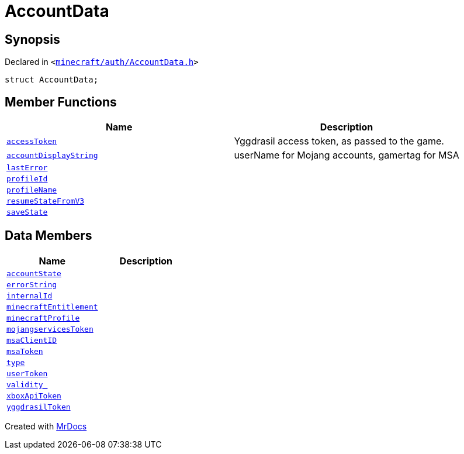 [#AccountData]
= AccountData
:relfileprefix: 
:mrdocs:


== Synopsis

Declared in `&lt;https://github.com/PrismLauncher/PrismLauncher/blob/develop/launcher/minecraft/auth/AccountData.h#L95[minecraft&sol;auth&sol;AccountData&period;h]&gt;`

[source,cpp,subs="verbatim,replacements,macros,-callouts"]
----
struct AccountData;
----

== Member Functions
[cols=2]
|===
| Name | Description 

| xref:AccountData/accessToken.adoc[`accessToken`] 
| Yggdrasil access token, as passed to the game&period;



| xref:AccountData/accountDisplayString.adoc[`accountDisplayString`] 
| userName for Mojang accounts, gamertag for MSA



| xref:AccountData/lastError.adoc[`lastError`] 
| 

| xref:AccountData/profileId.adoc[`profileId`] 
| 

| xref:AccountData/profileName.adoc[`profileName`] 
| 

| xref:AccountData/resumeStateFromV3.adoc[`resumeStateFromV3`] 
| 

| xref:AccountData/saveState.adoc[`saveState`] 
| 

|===
== Data Members
[cols=2]
|===
| Name | Description 

| xref:AccountData/accountState.adoc[`accountState`] 
| 

| xref:AccountData/errorString.adoc[`errorString`] 
| 

| xref:AccountData/internalId.adoc[`internalId`] 
| 

| xref:AccountData/minecraftEntitlement.adoc[`minecraftEntitlement`] 
| 

| xref:AccountData/minecraftProfile.adoc[`minecraftProfile`] 
| 

| xref:AccountData/mojangservicesToken.adoc[`mojangservicesToken`] 
| 

| xref:AccountData/msaClientID.adoc[`msaClientID`] 
| 

| xref:AccountData/msaToken.adoc[`msaToken`] 
| 

| xref:AccountData/type.adoc[`type`] 
| 

| xref:AccountData/userToken.adoc[`userToken`] 
| 

| xref:AccountData/validity_.adoc[`validity&lowbar;`] 
| 

| xref:AccountData/xboxApiToken.adoc[`xboxApiToken`] 
| 

| xref:AccountData/yggdrasilToken.adoc[`yggdrasilToken`] 
| 

|===





[.small]#Created with https://www.mrdocs.com[MrDocs]#
